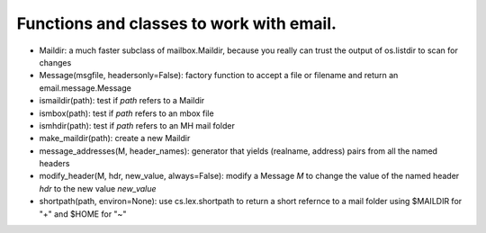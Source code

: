 Functions and classes to work with email.
=========================================

* Maildir: a much faster subclass of mailbox.Maildir, because you really can trust the output of os.listdir to scan for changes

* Message(msgfile, headersonly=False): factory function to accept a file or filename and return an email.message.Message

* ismaildir(path): test if `path` refers to a Maildir

* ismbox(path): test if `path` refers to an mbox file

* ismhdir(path): test if `path` refers to an MH mail folder

* make_maildir(path): create a new Maildir

* message_addresses(M, header_names): generator that yields (realname, address) pairs from all the named headers

* modify_header(M, hdr, new_value, always=False): modify a Message `M` to change the value of the named header `hdr` to the new value `new_value`

* shortpath(path, environ=None): use cs.lex.shortpath to return a short refernce to a mail folder using $MAILDIR for "+" and $HOME for "~"
